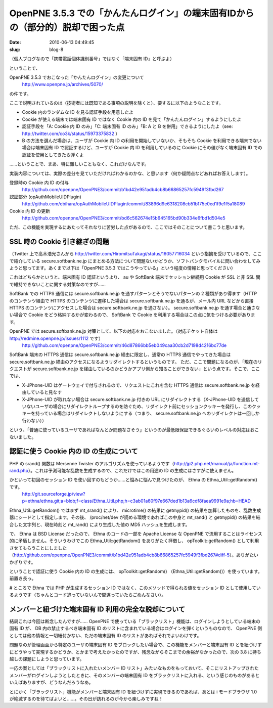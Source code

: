 ================================================================================
OpenPNE 3.5.3 での「かんたんログイン」の端末固有IDからの（部分的）脱却で困った点
================================================================================

:date: 2010-06-13 04:49:45
:slug: blog-8

（個人ブログなので「携帯電話個体識別番号」ではなく「端末固有 ID」と呼ぶよ）

ということで、

OpenPNE 3.5.3 でおこなった「かんたんログイン」の変更について  
    http://www.openpne.jp/archives/5070/

の件です。

ここで説明されているのは（技術者には既知である事項の説明を除くと）、要するに以下のようなことです。

* Cookie 内のランダムな ID を見る認証手段を用意したよ
* Cookie が使える端末では端末固有 ID ではなく Cookie 内の ID を見て「かんたんログイン」するようにしたよ
* 認証手段を「A: Cookie 内 ID のみ」「C: 端末固有 ID のみ」「B: A と B を併用」できるようにしたよ（see: http://twitter.com/co3k/status/15973375832 ）
* B の方法を選んだ場合は、ユーザが Cookie 内 ID の利用を開始していないか、そもそも Cookie を利用できる端末でない場合は端末固有 ID で認証するけど、ユーザが Cookie 内 ID を利用しているのに Cookie にその値がなく端末固有 ID での認証を使用としてきたら弾くよ

……ということで、まあ、特に難しいこともなく、これだけなんです。

実装内容については、実際の差分を見ていただければわかるのかな、と思います（何か疑問点などあればお答えします）。

登録時の Cookie 内 ID の付与
    http://github.com/openpne/OpenPNE3/commit/b1bd42e951adb4cb8b66865257fc5949f3fbd267

認証部分 (opAuthMobileUIDPlugin)
    http://github.com/ebihara/opAuthMobileUIDPlugin/commit/83896d9e6318208cb51b175e0ed1f9e1f5a18089

Cookie 内 ID の更新
    http://github.com/openpne/OpenPNE3/commit/bd6c562674e15b645165bd90b334e6fbd1d504e5

ただ、この機能を実現するにあたってそれなりに苦労した点があるので、ここではそのことについて書こうと思います。

------------------------------
SSL 時の Cookie 引き継ぎの問題
------------------------------

（Twitter 上で高木浩光さんから http://twitter.com/HiromitsuTakagi/status/16057716034 という指摘を受けているので、ここで紹介している secure.softbank.ne.jp にまとめる方法について問題ないかどうか、ソフトバンクモバイルに問い合わせしてみようと思ってます。あくまで以下は「OpenPNE 3.5.3 ではこうやっている」という程度の情報と思ってください）

これはどちらかというと、端末固有 ID 認証というより、 au や SoftBank 端末でセッション継続用 Cookie が SSL と非 SSL 間で維持できないことに関する対策なのですが……

SoftBank での HTTPS 通信には secure.softbank.ne.jp を通すパターンとそうでないパターンの 2 種類があり得ます（HTTP のコンテンツ経由で HTTPS のコンテンツに遷移した場合は secure.softbank.ne.jp を通るが、メール内 URL などから直接 HTTPS のコンテンツにアクセスした場合は secure.softbank.ne.jp を通さない）。
secure.softbank.ne.jp を通す場合と通さない場合で Cookie をどう格納するかが変わるので、 SoftBank で Cookie を利用する場合はこの点に気をつける必要があります。

OpenPNE では secure.softbank.ne.jp 対策として、以下の対応をおこないました。（対応チケット自体は http://redmine.openpne.jp/issues/1112 です）
    http://github.com/openpne/OpenPNE3/commit/46d87866bb5eb049caa30cb2d7198d4216bc77de

SoftBank 端末の HTTPS 通信は secure.softbank.ne.jp 経由に限定し、通常の HTTPS 通信でやってきた場合は secure.softbank.ne.jp 経由のアクセスになるようリダイレクトするというものです。
ただ、ここで問題になるのが、「現在のリクエストが secure.softbank.ne.jp を経由しているのかどうかアプリ側から知ることができない」という点です。そこで、ここでは、

* X-JPhone-UID はゲートウェイで付与されるので、リクエストにこれを含む HTTPS 通信は secure.softbank.ne.jp を経由していると見なす
* X-JPhone-UID が取れない場合は secure.softbank.ne.jp 付きの URL にリダイレクトする（X-JPhone-UID を送信していないユーザの場合にリダイレクトループするのを防ぐため、リダイレクト前にセッションクッキーを発行し、このクッキーを持っている場合はリダイレクトしないようにする（つまり、 secure.softbank.ne.jp へのリダイレクトは一回しか行わない））

という、「普通に使っているユーザであればなんとか問題なさそう」というのが最低限保証できるぐらいのレベルの対応はおこないました。

----------------------------------------
認証に使う Cookie 内の ID の生成について
----------------------------------------

PHP の srand() 関数は Mersenne Twister のアルゴリズムを使っているようです（http://jp2.php.net/manual/ja/function.mt-rand.php）。これは予測可能な乱数を生成するので、これだけではこの用途の ID の生成にはさすがに使えません。

かといって初回のセッション ID を使い回すのもどうか……と悩みに悩んで見つけたのが、 Ethna の Ethna_Util::getRandom() です。
    http://git.sourceforge.jp/view?p=ethna/ethna.git;a=blob;f=class/Ethna_Util.php;h=c3ab01a60f97e667ded1b13a6cdf8faea9991e9a;hb=HEAD

Ethna_Util::getRandom() ではまず mt_srand() により、 microtime() の結果に getmypid() の結果を加算したものを、乱数生成器にシードとして指定します。その後、 /proc/net/dev が読める環境であればこの中身と mt_rand() と getmypid() の結果を結合した文字列と、現在時刻と mt_rand() により生成した値の MD5 ハッシュを生成します。

で、 Ethna は BSD License だったので、 Ethna のコードの一部を Apache License な OpenPNE で流用することはライセンス的に矛盾しません。そういうわけでこの Ethna_Util::getRandom() をありがたく拝借し、 opToolkit::getRandom() として利用させてもらうことにしました（http://github.com/openpne/OpenPNE3/commit/b1bd42e951adb4cb8b66865257fc5949f3fbd267#diff-5）。ありがたいかぎりです。

ということで認証に使う Cookie 内の ID の生成には、 opToolkit::getRandom() （Ethna_Util::getRandom()）を使っています。前置き長っ。

# ところで Ethna では PHP が生成するセッション ID ではなく、このメソッドで得られる値をセッション ID として使用しているようです（ちゃんとコード追っていないんで間違っていたらごめんなさい）。

------------------------------------------------------
メンバーと紐づけた端末固有 ID 利用の完全な脱却について
------------------------------------------------------

結局これは今回は断念したんですが…… OpenPNE で使っている「ブラックリスト」機能は、ログインしようとしている端末の固有 ID が、 DB 内の禁止するべき端末固有 ID のリストに含まれている場合はログインを弾くというものなので、 OpenPNE 側としては他の情報と一切紐付かない、ただの端末固有 ID のリストがあればそれでよいわけです。

問題なのが管理画面から特定のユーザの端末固有 ID をブロックしたい場合で、この機能をメンバーと端末固有 ID とを紐づけずにどうやって実現するかどうか、とかまで考えたかったのですが、残念ながらそこまでの余裕がなかったので、次の 3.8 に持ち越しの課題にしようと思っています。

一応の案としては「ブラックリストに入れたいメンバー ID リスト」みたいなものをもっておいて、そこにリストアップされたメンバーがログインしようとしたときに、そのメンバーの端末固有 ID をブラックリストに入れる、という感じのものがあるといえばありますが、どうなんだろうなあ。

とにかく「ブラックリスト」機能がメンバーと端末固有 ID を紐づけずに実現できるのであれば、あとは i モードブラウザ 1.0 が絶滅するのを待てばよいと……。その日が訪れるのが今から楽しみですね！